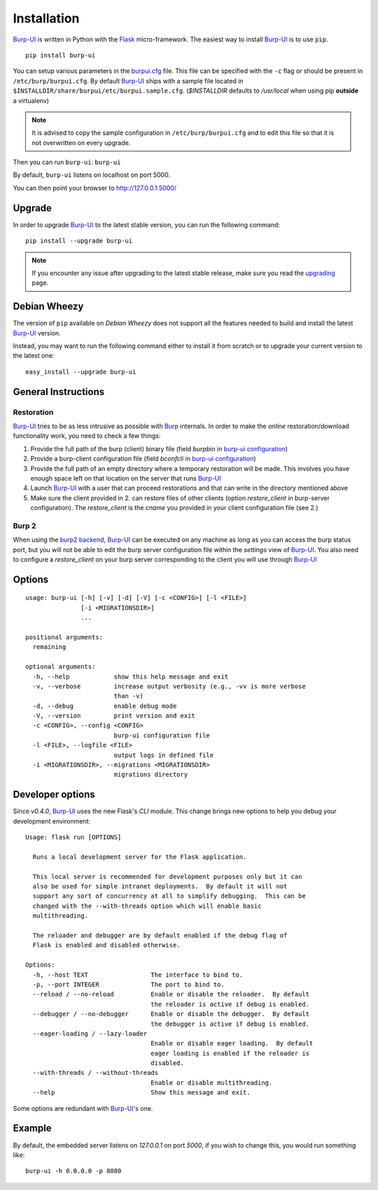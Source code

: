 Installation
============

`Burp-UI`_ is written in Python with the `Flask`_ micro-framework.
The easiest way to install `Burp-UI`_ is to use ``pip``.

::

    pip install burp-ui


You can setup various parameters in the `burpui.cfg`_ file.
This file can be specified with the ``-c`` flag or should be present in
``/etc/burp/burpui.cfg``.
By default `Burp-UI`_ ships with a sample file located in
``$INSTALLDIR/share/burpui/etc/burpui.sample.cfg``.
(*$INSTALLDIR* defaults to */usr/local* when using pip **outside** a
virtualenv)

.. note::
    It is advised to copy the sample configuration in ``/etc/burp/burpui.cfg``
    and to edit this file so that it is not overwritten on every upgrade.

Then you can run ``burp-ui``: ``burp-ui``

By default, ``burp-ui`` listens on localhost on port 5000.

You can then point your browser to http://127.0.0.1:5000/

Upgrade
-------

In order to upgrade `Burp-UI`_ to the latest stable version, you can run the
following command:

::

   pip install --upgrade burp-ui


.. note::
    If you encounter any issue after upgrading to the latest stable release,
    make sure you read the `upgrading <upgrading.html>`__ page.

Debian Wheezy
-------------

The version of ``pip`` available on *Debian Wheezy* does not support all the
features needed to build and install the latest `Burp-UI`_ version.

Instead, you may want to run the following command either to install it from
scratch or to upgrade your current version to the latest one:

::

    easy_install --upgrade burp-ui


General Instructions
--------------------

Restoration
^^^^^^^^^^^

`Burp-UI`_ tries to be as less intrusive as possible with `Burp`_ internals.
In order to make the *online* restoration/download functionality work, you
need to check a few things:

1. Provide the full path of the burp (client) binary file (field *burpbin* in 
   `burp-ui configuration <usage.html#versions>`__)
2. Provide a burp-client configuration file (field *bconfcli* in
   `burp-ui configuration <usage.html#versions>`__)
3. Provide the full path of an empty directory where a temporary restoration
   will be made. This involves you have enough space left on that location on
   the server that runs `Burp-UI`_
4. Launch `Burp-UI`_ with a user that can proceed restorations and that can
   write in the directory mentioned above
5. Make sure the client provided in 2. can restore files of other clients
   (option *restore_client* in burp-server configuration).
   The *restore_client* is the *cname* you provided in your client configuration
   file (see 2.)

Burp 2
^^^^^^

When using the `burp2 backend <usage.html#burp2>`_, `Burp-UI`_ can be executed
on any machine as long as you can access the burp status port, but you will not
be able to edit the burp server configuration file within the *settings* view of
`Burp-UI`_.
You also need to configure a *restore_client* on your burp server corresponding
to the client you will use through `Burp-UI`_


Options
-------

::

    usage: burp-ui [-h] [-v] [-d] [-V] [-c <CONFIG>] [-l <FILE>]
                   [-i <MIGRATIONSDIR>]
                   ...

    positional arguments:
      remaining

    optional arguments:
      -h, --help            show this help message and exit
      -v, --verbose         increase output verbosity (e.g., -vv is more verbose
                            than -v)
      -d, --debug           enable debug mode
      -V, --version         print version and exit
      -c <CONFIG>, --config <CONFIG>
                            burp-ui configuration file
      -l <FILE>, --logfile <FILE>
                            output logs in defined file
      -i <MIGRATIONSDIR>, --migrations <MIGRATIONSDIR>
                            migrations directory


Developer options
-----------------

Since *v0.4.0*, `Burp-UI`_ uses the new Flask's *CLI* module. This change brings
new options to help you debug your development environment:

::

    Usage: flask run [OPTIONS]

      Runs a local development server for the Flask application.

      This local server is recommended for development purposes only but it can
      also be used for simple intranet deployments.  By default it will not
      support any sort of concurrency at all to simplify debugging.  This can be
      changed with the --with-threads option which will enable basic
      multithreading.

      The reloader and debugger are by default enabled if the debug flag of
      Flask is enabled and disabled otherwise.

    Options:
      -h, --host TEXT                 The interface to bind to.
      -p, --port INTEGER              The port to bind to.
      --reload / --no-reload          Enable or disable the reloader.  By default
                                      the reloader is active if debug is enabled.
      --debugger / --no-debugger      Enable or disable the debugger.  By default
                                      the debugger is active if debug is enabled.
      --eager-loading / --lazy-loader
                                      Enable or disable eager loading.  By default
                                      eager loading is enabled if the reloader is
                                      disabled.
      --with-threads / --without-threads
                                      Enable or disable multithreading.
      --help                          Show this message and exit.


Some options are redundant with `Burp-UI`_'s one.

Example
-------

By default, the embedded server listens on *127.0.0.1* on port *5000*, if you
wish to change this, you would run something like:

::

    burp-ui -h 0.0.0.0 -p 8080


.. _Flask: http://flask.pocoo.org/
.. _burpui.cfg: https://git.ziirish.me/ziirish/burp-ui/blob/master/share/burpui/etc/burpui.sample.cfg
.. _Burp-UI: https://git.ziirish.me/ziirish/burp-ui
.. _Burp: http://burp.grke.net/
